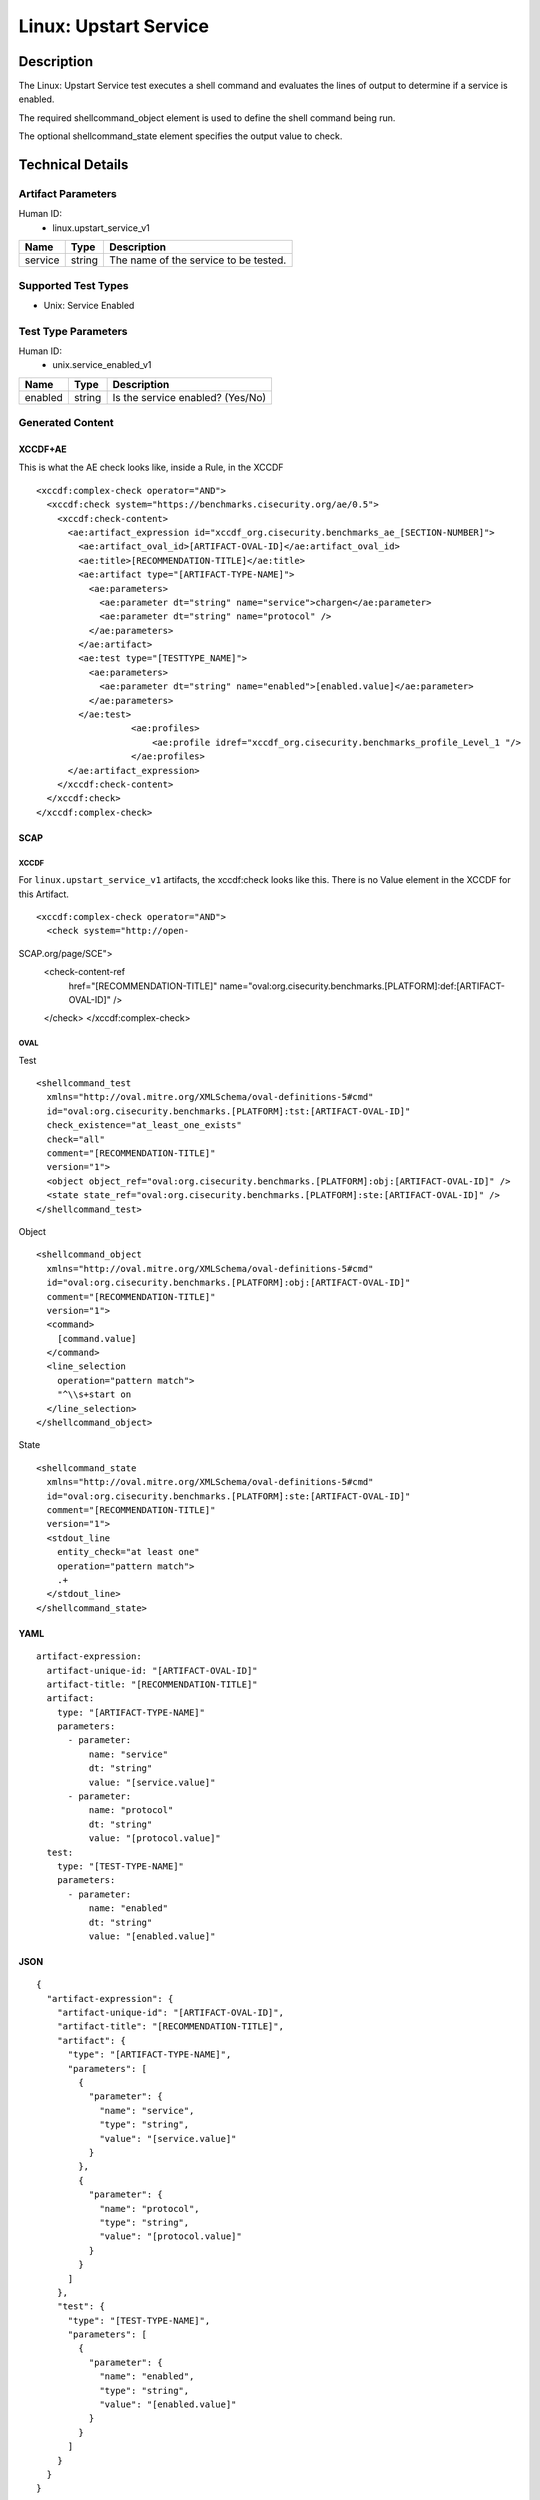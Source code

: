 Linux: Upstart Service
======================

Description
-----------

The Linux: Upstart Service test executes a shell command and evaluates
the lines of output to determine if a service is enabled.

The required shellcommand_object element is used to define the shell
command being run.

The optional shellcommand_state element specifies the output value to
check.

Technical Details
-----------------

Artifact Parameters
~~~~~~~~~~~~~~~~~~~

Human ID:
   -  linux.upstart_service_v1

======= ====== =====================================
Name    Type   Description
======= ====== =====================================
service string The name of the service to be tested.
======= ====== =====================================

Supported Test Types
~~~~~~~~~~~~~~~~~~~~

-  Unix: Service Enabled

Test Type Parameters
~~~~~~~~~~~~~~~~~~~~

Human ID:
   -  unix.service_enabled_v1

======= ====== ================================
Name    Type   Description
======= ====== ================================
enabled string Is the service enabled? (Yes/No)
======= ====== ================================

Generated Content
~~~~~~~~~~~~~~~~~

XCCDF+AE
^^^^^^^^

This is what the AE check looks like, inside a Rule, in the XCCDF

::

   <xccdf:complex-check operator="AND">
     <xccdf:check system="https://benchmarks.cisecurity.org/ae/0.5">
       <xccdf:check-content>
         <ae:artifact_expression id="xccdf_org.cisecurity.benchmarks_ae_[SECTION-NUMBER]">
           <ae:artifact_oval_id>[ARTIFACT-OVAL-ID]</ae:artifact_oval_id>
           <ae:title>[RECOMMENDATION-TITLE]</ae:title>
           <ae:artifact type="[ARTIFACT-TYPE-NAME]">
             <ae:parameters>
               <ae:parameter dt="string" name="service">chargen</ae:parameter>
               <ae:parameter dt="string" name="protocol" />
             </ae:parameters>
           </ae:artifact>
           <ae:test type="[TESTTYPE_NAME]">
             <ae:parameters>
               <ae:parameter dt="string" name="enabled">[enabled.value]</ae:parameter>
             </ae:parameters>
           </ae:test>
                     <ae:profiles>
                         <ae:profile idref="xccdf_org.cisecurity.benchmarks_profile_Level_1 "/>
                     </ae:profiles>          
         </ae:artifact_expression>
       </xccdf:check-content>
     </xccdf:check>
   </xccdf:complex-check>

SCAP
^^^^

XCCDF
'''''

For ``linux.upstart_service_v1`` artifacts, the xccdf:check looks like
this. There is no Value element in the XCCDF for this Artifact.

::

   <xccdf:complex-check operator="AND">
     <check system="http://open-

SCAP.org/page/SCE">
   <check-content-ref
      href="[RECOMMENDATION-TITLE]"
      name="oval:org.cisecurity.benchmarks.[PLATFORM]:def:[ARTIFACT-OVAL-ID]"
      />

   </check> </xccdf:complex-check>

OVAL
''''

Test

::

   <shellcommand_test 
     xmlns="http://oval.mitre.org/XMLSchema/oval-definitions-5#cmd"
     id="oval:org.cisecurity.benchmarks.[PLATFORM]:tst:[ARTIFACT-OVAL-ID]"
     check_existence="at_least_one_exists"
     check="all"
     comment="[RECOMMENDATION-TITLE]"
     version="1">
     <object object_ref="oval:org.cisecurity.benchmarks.[PLATFORM]:obj:[ARTIFACT-OVAL-ID]" />
     <state state_ref="oval:org.cisecurity.benchmarks.[PLATFORM]:ste:[ARTIFACT-OVAL-ID]" />
   </shellcommand_test>

Object

::

   <shellcommand_object 
     xmlns="http://oval.mitre.org/XMLSchema/oval-definitions-5#cmd"
     id="oval:org.cisecurity.benchmarks.[PLATFORM]:obj:[ARTIFACT-OVAL-ID]"
     comment="[RECOMMENDATION-TITLE]"
     version="1">
     <command>
       [command.value]
     </command>
     <line_selection 
       operation="pattern match">
       "^\\s+start on
     </line_selection>
   </shellcommand_object>

State

::

   <shellcommand_state 
     xmlns="http://oval.mitre.org/XMLSchema/oval-definitions-5#cmd"
     id="oval:org.cisecurity.benchmarks.[PLATFORM]:ste:[ARTIFACT-OVAL-ID]"
     comment="[RECOMMENDATION-TITLE]"
     version="1">
     <stdout_line 
       entity_check="at least one" 
       operation="pattern match">
       .+
     </stdout_line>
   </shellcommand_state> 

YAML
^^^^

::

   artifact-expression:
     artifact-unique-id: "[ARTIFACT-OVAL-ID]"
     artifact-title: "[RECOMMENDATION-TITLE]"
     artifact:
       type: "[ARTIFACT-TYPE-NAME]"
       parameters:
         - parameter: 
             name: "service"
             dt: "string"
             value: "[service.value]"
         - parameter: 
             name: "protocol"
             dt: "string"
             value: "[protocol.value]"
     test:
       type: "[TEST-TYPE-NAME]"
       parameters:
         - parameter:
             name: "enabled"
             dt: "string"
             value: "[enabled.value]"

JSON
^^^^

::

   {
     "artifact-expression": {
       "artifact-unique-id": "[ARTIFACT-OVAL-ID]",
       "artifact-title": "[RECOMMENDATION-TITLE]",
       "artifact": {
         "type": "[ARTIFACT-TYPE-NAME]",
         "parameters": [
           {
             "parameter": {
               "name": "service",
               "type": "string",
               "value": "[service.value]"
             }
           },
           {
             "parameter": {
               "name": "protocol",
               "type": "string",
               "value": "[protocol.value]"
             }
           }
         ]
       },
       "test": {
         "type": "[TEST-TYPE-NAME]",
         "parameters": [
           {
             "parameter": {
               "name": "enabled",
               "type": "string",
               "value": "[enabled.value]"
             }
           }
         ]
       }
     }
   }
